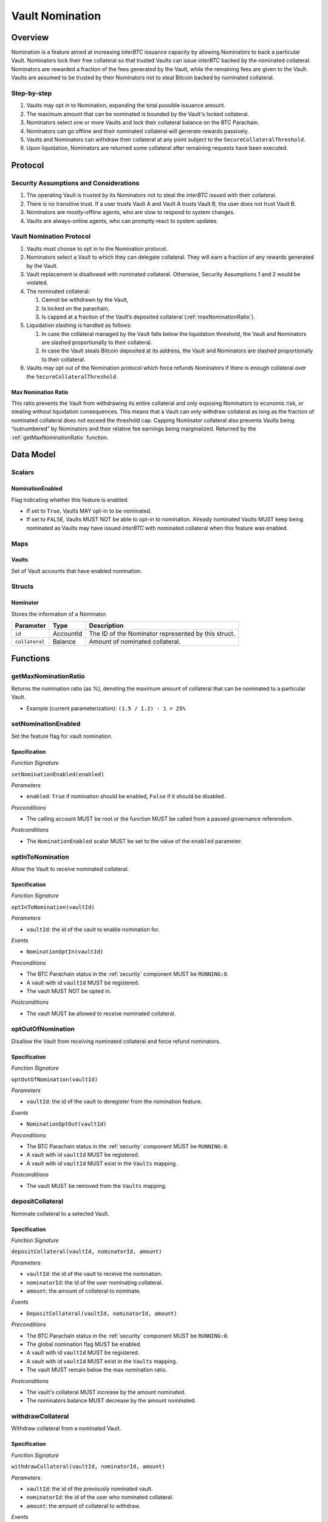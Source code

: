 .. _vault_nomination:

Vault Nomination
================

Overview
~~~~~~~~
Nomination is a feature aimed at increasing `interBTC` issuance capacity by allowing Nominators to back a particular Vault.
Nominators lock their free collateral so that trusted Vaults can issue `interBTC` backed by the nominated collateral.
Nominators are rewarded a fraction of the fees generated by the Vault, while the remaining fees are given to the Vault.
Vaults are assumed to be trusted by their Nominators not to steal Bitcoin backed by nominated collateral.

Step-by-step
------------

#. Vaults may opt in to Nomination, expanding the total possible issuance amount.
#. The maximum amount that can be nominated is bounded by the Vault's locked collateral.
#. Nominators select one or more Vaults and lock their collateral balance on the BTC Parachain.
#. Nominators can go offline and their nominated collateral will generate rewards passively.
#. Vaults and Nominators can withdraw their collateral at any point subject to the ``SecureCollateralThreshold``.
#. Upon liquidation, Nominators are returned some collateral after remaining requests have been executed.


Protocol
~~~~~~~~

Security Assumptions and Considerations
---------------------------------------

#. The operating Vault is trusted by its Nominators not to steal the `interBTC` issued with their collateral.
#. There is no transitive trust. If a user trusts Vault A and Vault A trusts Vault B, the user does not trust Vault B.
#. Nominators are mostly-offline agents, who are slow to respond to system changes.
#. Vaults are always-online agents, who can promptly react to system updates.


Vault Nomination Protocol
-------------------------

#. Vaults must choose to opt in to the Nomination protocol.
#. Nominators select a Vault to which they can delegate collateral. They will earn a fraction of any rewards generated by the Vault.
#. Vault replacement is disallowed with nominated collateral. Otherwise, Security Assumptions 1 and 2 would be violated.
#. The nominated collateral:

   #. Cannot be withdrawn by the Vault,
   #. Is locked on the parachain,
   #. Is capped at a fraction of the Vault’s deposited collateral (:ref:`maxNominationRatio`). 
      
#. Liquidation slashing is handled as follows:

   #. In case the collateral managed by the Vault falls below the liquidation threshold, the Vault and Nominators are slashed proportionally to their collateral.
   #. In case the Vault steals Bitcoin deposited at its address, the Vault and Nominators are slashed proportionally to their collateral.

#. Vaults may opt out of the Nomination protocol which force refunds Nominators if there is enough collateral over the ``SecureCollateralThreshold``.

.. _maxNominationRatio:

Max Nomination Ratio
....................

This ratio prevents the Vault from withdrawing its entire collateral and only exposing Nominators to economic risk, or stealing without liquidation consequences.
This means that a Vault can only withdraw collateral as long as the fraction of nominated collateral does not exceed the threshold cap.
Capping Nominator collateral also prevents Vaults being “outnumbered” by Nominators and their relative fee earnings being marginalized.
Returned by the :ref:`getMaxNominationRatio` function.


Data Model
~~~~~~~~~~

Scalars
-------

NominationEnabled
.................

Flag indicating whether this feature is enabled. 

- If set to ``True``, Vaults MAY opt-in to be nominated.
- If set to ``FALSE``, Vaults MUST NOT be able to opt-in to nomination. Already nominated Vaults MUST keep being nominated as Vaults may have issued `interBTC` with nominated collateral when this feature was enabled.

Maps
----

Vaults
......

Set of Vault accounts that have enabled nomination.


Structs
-------

Nominator
.........

Stores the information of a Nominator.

.. tabularcolumns:: |l|l|L|

===========================  ==================  ========================================================
Parameter                    Type                Description
===========================  ==================  ========================================================
``id``                       AccountId           The ID of the Nominator represented by this struct.
``collateral``               Balance             Amount of nominated collateral.
===========================  ==================  ========================================================


Functions
~~~~~~~~~

.. _getMaxNominationRatio:

getMaxNominationRatio
----------------------

Returns the nomination ratio (as %), denoting the maximum amount of collateral that can be nominated to a particular Vault.

- Example (current parameterization): ``(1.5 / 1.2) - 1 = 25%``


.. _setNominationEnabled:

setNominationEnabled
--------------------

Set the feature flag for vault nomination.

Specification
.............

*Function Signature*

``setNominationEnabled(enabled)``

*Parameters*

* ``enabled``: ``True`` if nomination should be enabled, ``False`` if it should be disabled.

*Preconditions*

* The calling account MUST be root or the function MUST be called from a passed governance referendum.

*Postconditions*

* The ``NominationEnabled`` scalar MUST be set to the value of the ``enabled`` parameter.


.. _optInToNomination:

optInToNomination
-----------------

Allow the Vault to receive nominated collateral.

Specification
.............

*Function Signature*

``optInToNomination(vaultId)``

*Parameters*

* ``vaultId``: the id of the vault to enable nomination for.

*Events*

* ``NominationOptIn(vaultId)``

*Preconditions*

* The BTC Parachain status in the :ref:`security` component MUST be ``RUNNING:0``.
* A vault with id ``vaultId`` MUST be registered.
* The vault MUST NOT be opted in.

*Postconditions*

* The vault MUST be allowed to receive nominated collateral.


.. _optOutOfNomination:

optOutOfNomination
------------------

Disallow the Vault from receiving nominated collateral and force refund nominators.

Specification
.............

*Function Signature*

``optOutOfNomination(vaultId)``

*Parameters*

* ``vaultId``: the id of the vault to deregister from the nomination feature.

*Events*

* ``NominationOptOut(vaultId)``

*Preconditions*

* The BTC Parachain status in the :ref:`security` component MUST be ``RUNNING:0``.
* A vault with id ``vaultId`` MUST be registered.
* A vault with id ``vaultId`` MUST exist in the ``Vaults`` mapping.

*Postconditions*

* The vault MUST be removed from the ``Vaults`` mapping.

.. _depositNominationCollateral:

depositCollateral
-----------------

Nominate collateral to a selected Vault.

Specification
.............

*Function Signature*

``depositCollateral(vaultId, nominatorId, amount)``

*Parameters*

* ``vaultId``: the id of the vault to receive the nomination.
* ``nominatorId``: the id of the user nominating collateral.
* ``amount``: the amount of collateral to nominate.

*Events*

* ``DepositCollateral(vaultId, nominatorId, amount)``

*Preconditions*

* The BTC Parachain status in the :ref:`security` component MUST be ``RUNNING:0``.
* The global nomination flag MUST be enabled.
* A vault with id ``vaultId`` MUST be registered.
* A vault with id ``vaultId`` MUST exist in the ``Vaults`` mapping.
* The vault MUST remain below the max nomination ratio.

*Postconditions*

* The vault's collateral MUST increase by the amount nominated.
* The nominators balance MUST decrease by the amount nominated.

.. _withdrawNominationCollateral:

withdrawCollateral
------------------

Withdraw collateral from a nominated Vault.

Specification
.............

*Function Signature*

``withdrawCollateral(vaultId, nominatorId, amount)``

*Parameters*

* ``vaultId``: the id of the previously nominated vault.
* ``nominatorId``: the id of the user who nominated collateral.
* ``amount``: the amount of collateral to withdraw.

*Events*

* ``WithdrawCollateral(vaultId, nominatorId, amount)``

*Preconditions*

* The BTC Parachain status in the :ref:`security` component MUST be ``RUNNING:0``.
* The global nomination flag MUST be enabled.
* A vault with id ``vaultId`` MUST be registered.
* A vault with id ``vaultId`` MUST exist in the ``Vaults`` mapping.
* The vault MUST remain above the secure collateralization threshold.
* Nominator MUST have nominated at least `amount`.

*Postconditions*

* The vault's collateral MUST decrease by the amount nominated.
* The nominators balance MUST increase by the amount nominated.


Events
~~~~~~

NominationOptIn
---------------

*Event Signature*

``NominationOptIn(vaultId)``

*Parameters*

* ``vaultId``: the id of the vault who opted in

*Functions*

* :ref:`optInToNomination`


NominationOptOut
----------------

*Event Signature*

``NominationOptOut(vaultId)``

*Parameters*

* ``vaultId``: the id of the vault who opted out

*Functions*

* :ref:`optOutOfNomination`


DepositCollateral
-----------------

*Event Signature*

``DepositCollateral(vaultId, nominatorId, amount)``

*Parameters*

* ``vaultId``: the id of the vault who receives the nomination.
* ``nominatorId``: the id of the nominator who is depositing collateral.
* ``amount``: the amount of nominated collateral.

*Functions*

* :ref:`depositNominationCollateral`


WithdrawCollateral
------------------

*Event Signature*

``WithdrawCollateral(vaultId, nominatorId, amount)``

*Parameters*

* ``vaultId``: the id of the previously nominated vault.
* ``nominatorId``: the id of the nominator who is withdrawing collateral.
* ``amount``: the amount of nominated collateral.

*Functions*

* :ref:`withdrawNominationCollateral`